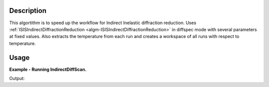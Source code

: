 .. algorithm::

.. summary::

.. relatedalgorithms::

.. properties::

Description
-----------
This algortithm is to speed up the workflow for Indirect Inelastic diffraction reduction.
Uses :ref:`ISISIndirectDiffractionReduction <algm-ISISIndirectDiffractionReduction>` in diffspec mode with several parameters at fixed values.
Also extracts the temperature from each run and creates a workspace of all runs with respect to temperature.

Usage
-----

**Example - Running IndirectDiffScan.**

.. testcode:: ExIndirectDiffScan

    ISISIndirectDiffractionReduction(InputFiles='IRS21360.raw',
                                     OutputWorkspace='DiffractionReductions',
                                     Instrument='IRIS',
                                     SpectraRange=[105,112])

    ws = mtd['DiffractionReductions'].getItem(0)

    print('Workspace name: %s' % ws.name())
    print('Number of spectra: %d' % ws.getNumberHistograms())
    print('Number of bins: %s' % ws.blocksize())

Output:

.. testoutput:: ExIndirectDiffScan

    Workspace name: iris21360_diffspec_red
    Number of spectra: 1
    Number of bins: 1934

.. categories::

.. sourcelink::